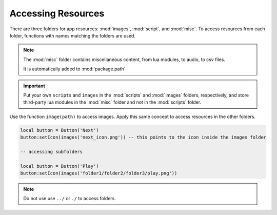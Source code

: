 Accessing Resources
====================

There are three folders for app resources: :mod:`images`, :mod:`script`, and :mod:`misc`. To access resources from each folder, functions with names matching the folders are used.

.. note::

  The :mod:`misc` folder contains miscellaneous content, from lua modules, to audio, to csv files.

  It is automatically added to :mod:`package.path`

.. important::

  Put your own ``scripts`` and ``images`` in the :mod:`scripts` and :mod:`images` folders, respectively, and store third-party lua modules in the :mod:`misc` folder and not in the :mod:`scripts` folder.

Use the function ``image(path)`` to access images. Apply this same concept to access resources in the other folders.

.. code-block:: lua

  local button = Button('Next')
  button:setIcon(images('next_icon.png')) -- this points to the icon inside the images folder

  -- accessing subfolders

  local button = Button('Play')
  button:setIcon(images('folder1/folder2/folder3/play.png'))

.. note::

  Do not use use ``../`` or ``./`` to access folders.


